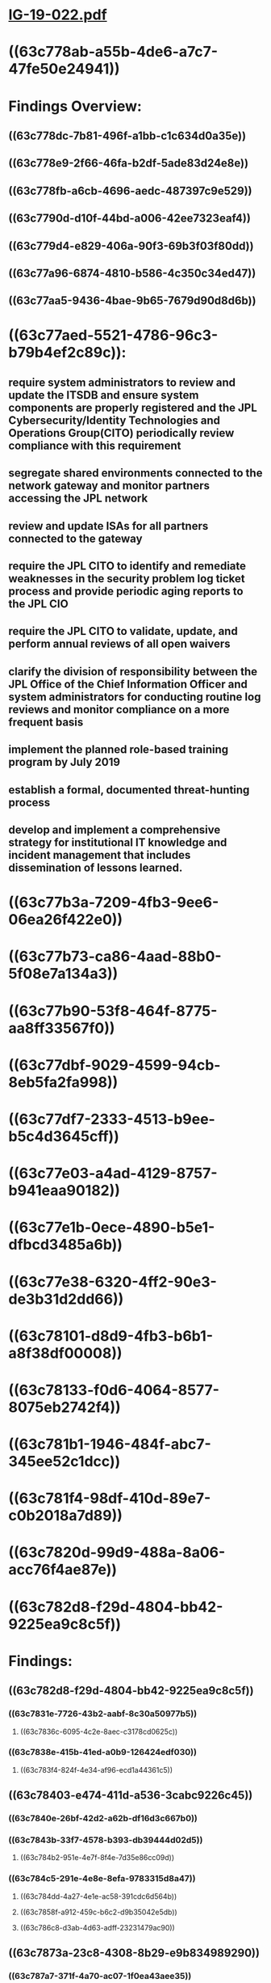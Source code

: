 * [[../assets/IG-19-022_1674016903426_0.pdf][IG-19-022.pdf]]
* ((63c778ab-a55b-4de6-a7c7-47fe50e24941))
* Findings Overview:
** ((63c778dc-7b81-496f-a1bb-c1c634d0a35e))
** ((63c778e9-2f66-46fa-b2df-5ade83d24e8e))
** ((63c778fb-a6cb-4696-aedc-487397c9e529))
** ((63c7790d-d10f-44bd-a006-42ee7323eaf4))
** ((63c779d4-e829-406a-90f3-69b3f03f80dd))
** ((63c77a96-6874-4810-b586-4c350c34ed47))
** ((63c77aa5-9436-4bae-9b65-7679d90d8d6b))
* ((63c77aed-5521-4786-96c3-b79b4ef2c89c)):
** require system administrators to review and update the ITSDB and ensure system components are properly registered and the JPL Cybersecurity/Identity Technologies and Operations Group(CITO) periodically review compliance with this requirement
** segregate shared environments connected to the network gateway and monitor partners accessing the JPL network
** review and update ISAs for all partners connected to the gateway
** require the JPL CITO to identify and remediate weaknesses in the security problem log ticket process and provide periodic aging reports to the JPL CIO
** require the JPL CITO to validate, update, and perform annual reviews of all open waivers
** clarify the division of responsibility between the JPL Office of the Chief Information Officer and system administrators for conducting routine log reviews and monitor compliance on a more frequent basis
** implement the planned role-based training program by July 2019
** establish a formal, documented threat-hunting process
** develop and implement a comprehensive strategy for institutional IT knowledge and incident management that includes dissemination of lessons learned.
* ((63c77b3a-7209-4fb3-9ee6-06ea26f422e0))
* ((63c77b73-ca86-4aad-88b0-5f08e7a134a3))
* ((63c77b90-53f8-464f-8775-aa8ff33567f0))
* ((63c77dbf-9029-4599-94cb-8eb5fa2fa998))
* ((63c77df7-2333-4513-b9ee-b5c4d3645cff))
* ((63c77e03-a4ad-4129-8757-b941eaa90182))
* ((63c77e1b-0ece-4890-b5e1-dfbcd3485a6b))
* ((63c77e38-6320-4ff2-90e3-de3b31d2dd66))
* ((63c78101-d8d9-4fb3-b6b1-a8f38df00008))
* ((63c78133-f0d6-4064-8577-8075eb2742f4))
* ((63c781b1-1946-484f-abc7-345ee52c1dcc))
* ((63c781f4-98df-410d-89e7-c0b2018a7d89))
* ((63c7820d-99d9-488a-8a06-acc76f4ae87e))
* ((63c782d8-f29d-4804-bb42-9225ea9c8c5f))
* Findings:
** ((63c782d8-f29d-4804-bb42-9225ea9c8c5f))
*** ((63c7831e-7726-43b2-aabf-8c30a50977b5))
**** ((63c7836c-6095-4c2e-8aec-c3178cd0625c))
*** ((63c7838e-415b-41ed-a0b9-126424edf030))
**** ((63c783f4-824f-4e34-af96-ecd1a44361c5))
** ((63c78403-e474-411d-a536-3cabc9226c45))
*** ((63c7840e-26bf-42d2-a62b-df16d3c667b0))
*** ((63c7843b-33f7-4578-b393-db39444d02d5))
**** ((63c784b2-951e-4e7f-8f4e-7d35e86cc09d))
*** ((63c784c5-291e-4e8e-8efa-9783315d8a47))
**** ((63c784dd-4a27-4e1e-ac58-391cdc6d564b))
**** ((63c7858f-a912-459c-b6c2-d9b35042e5db))
**** ((63c786c8-d3ab-4d63-adff-23231479ac90))
** ((63c7873a-23c8-4308-8b29-e9b834989290))
*** ((63c787a7-371f-4a70-ac07-1f0ea43aee35))
** ((63c787b5-49d8-4bf3-9cb1-9f2804024f00))
*** ((63c78866-9cbd-4f28-a532-889b6467d04f))
*** ((63c78884-530b-4f8b-a344-3275f51854b0))
** ((63c7889c-e878-4ad7-86db-92d61923769d))
** ((63c788aa-0534-4ed1-8398-c6257ce61905))
*** statement of management commitment
*** performance measures
*** mission statement (partially included)
*** metrics for measuring the incident response capability and its effectiveness
*** roadmap for maturing the incident response capability
*** how the program fits into the overall organization
*** annual review
** ((63c788ea-dc2d-4cbd-a47b-0f3d1f6ad46b))
*** ((63c7890d-52f2-49a6-a192-103bd747eaf2))
** ((63c7891d-dcb2-4f13-a003-c5bac13bfc6b))
*** ((63c7892e-06e0-4bc9-8b45-e5a89acb0465))
*** ((63c7893d-deaf-4924-8e89-bd730c43bafa))
* ((63c78963-f93e-4605-84f8-a87b0f7ccbbe))
** ((63c7897d-1d53-45e6-a3cd-47ffa02c3828))
** ((63c789a3-a39b-4f9c-a58b-b5f25ffb9a49))
**